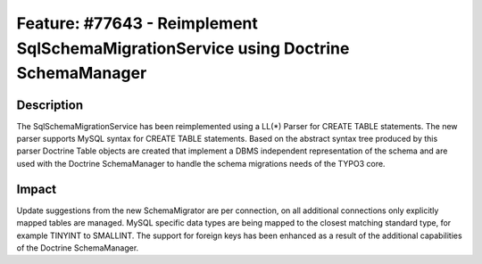 ====================================================================================
Feature: #77643 - Reimplement SqlSchemaMigrationService using Doctrine SchemaManager
====================================================================================

Description
===========

The SqlSchemaMigrationService has been reimplemented using a LL(*) Parser for CREATE TABLE
statements. The new parser supports MySQL syntax for CREATE TABLE statements. Based on the
abstract syntax tree produced by this parser Doctrine Table objects are created that
implement a DBMS independent representation of the schema and are used with the Doctrine
SchemaManager to handle the schema migrations needs of the TYPO3 core.


Impact
======

Update suggestions from the new SchemaMigrator are per connection, on all additional
connections only explicitly mapped tables are managed. MySQL specific data types are being
mapped to the closest matching standard type, for example TINYINT to SMALLINT. The support
for foreign keys has been enhanced as a result of the additional capabilities of the
Doctrine SchemaManager.
